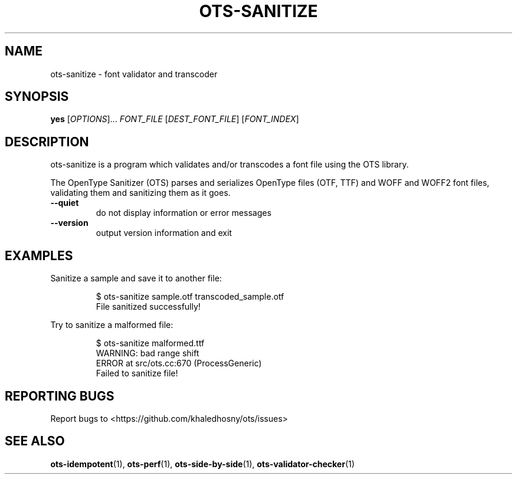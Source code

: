 .TH OTS-SANITIZE "1" "November 2020" "OpenType Sanitizer" "User Commands"
.SH NAME
ots-sanitize \- font validator and transcoder
.SH SYNOPSIS
.B yes
[\fI\,OPTIONS\/\fR]... \fI\,FONT_FILE\/\fR [\fI\,DEST_FONT_FILE\/\fR] [\fI\,FONT_INDEX\/\fR]
.SH DESCRIPTION
.\" Add any additional description here
.PP
ots-sanitize is a program which validates and/or transcodes a font file using
the OTS library.
.PP
The OpenType Sanitizer (OTS) parses and serializes OpenType files (OTF, TTF)
and WOFF and WOFF2 font files, validating them and sanitizing them as it goes.
.TP
\fB\-\-quiet\fR
do not display information or error messages
.TP
\fB\-\-version\fR
output version information and exit
.SH EXAMPLES
Sanitize a sample and save it to another file:
.PP
.RS
.nf
$ ots-sanitize sample.otf transcoded_sample.otf
File sanitized successfully!
.fi
.RE
.PP
Try to sanitize a malformed file:
.PP
.RS
.nf
$ ots-sanitize malformed.ttf
WARNING: bad range shift
ERROR at src/ots.cc:670 (ProcessGeneric)
Failed to sanitize file!
.RE
.fi
.SH "REPORTING BUGS"
Report bugs to  <https://github.com/khaledhosny/ots/issues>
.SH "SEE ALSO"
.BR ots-idempotent (1),
.BR ots-perf (1),
.BR ots-side-by-side (1),
.BR ots-validator-checker (1)
